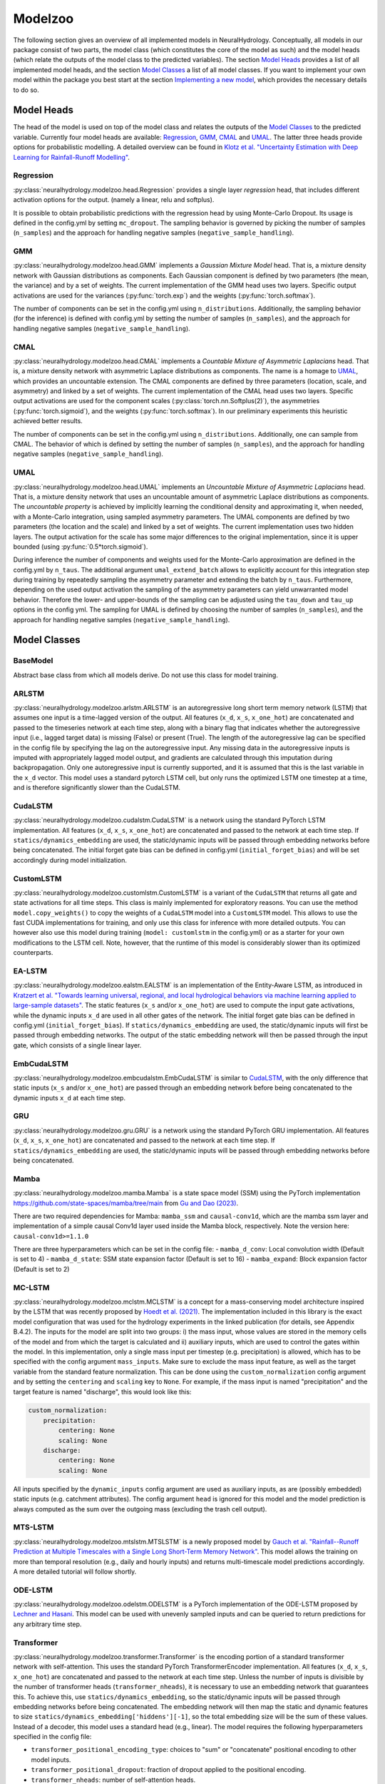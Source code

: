 Modelzoo
========

The following section gives an overview of all implemented models in NeuralHydrology. Conceptually, all models in our package consist of two parts, the model class (which constitutes the core of the model as such) and the model heads (which relate the outputs of the model class to the predicted variables). The section `Model Heads`_ provides a list of all implemented model heads, and the section `Model Classes`_ a list of all model classes. If you want to implement your own model within the package you best start at the section `Implementing a new model`_, which provides the necessary details to do so. 


Model Heads
-----------
The head of the model is used on top of the model class and relates the outputs of the `Model Classes`_ to the predicted variable. Currently four model heads are available: `Regression`_, `GMM`_, `CMAL`_ and `UMAL`_. The latter three heads provide options for probabilistic modelling. A detailed overview can be found in `Klotz et al. "Uncertainty Estimation with Deep Learning for Rainfall-Runoff Modelling" <https://arxiv.org/abs/2012.14295>`__. 

Regression
^^^^^^^^^^
:py:class:`neuralhydrology.modelzoo.head.Regression` provides a single layer *regression* head, that includes different activation options for the output. (namely a linear, relu and softplus). 

It is possible to obtain probabilistic predictions with the regression head by using Monte-Carlo Dropout. Its usage is defined in the config.yml by setting ``mc_dropout``. The sampling behavior is governed by picking the number of samples (``n_samples``) and the approach for handling negative samples (``negative_sample_handling``).   

GMM
^^^
:py:class:`neuralhydrology.modelzoo.head.GMM` implements a *Gaussian Mixture Model* head. That is, a mixture density network with Gaussian distributions as components. Each Gaussian component is defined by two parameters (the mean, the variance) and by a set of weights. The current implementation of the GMM head uses two layers. Specific output activations are used for the variances (:py:func:`torch.exp`) and the weights (:py:func:`torch.softmax`).

The number of components can be set in the config.yml using ``n_distributions``. Additionally, the sampling behavior (for the inference) is defined with config.yml by setting the number of samples (``n_samples``), and the approach for handling negative samples (``negative_sample_handling``).  

CMAL
^^^^
:py:class:`neuralhydrology.modelzoo.head.CMAL` implements a *Countable Mixture of Asymmetric Laplacians* head. That is, a mixture density network with asymmetric Laplace distributions as components. The name is a homage to `UMAL`_, which provides an uncountable extension. The CMAL components are defined by three parameters (location, scale, and asymmetry) and linked by a set of weights. The current implementation of the CMAL head uses two layers. Specific output activations are used for the component scales (:py:class:`torch.nn.Softplus(2)`), the asymmetries (:py:func:`torch.sigmoid`), and the weights (:py:func:`torch.softmax`). In our preliminary experiments this heuristic achieved better results. 

The number of components can be set in the config.yml using ``n_distributions``. Additionally, one can sample from CMAL. The behavior of which is defined by setting the number of samples (``n_samples``), and the approach for handling negative samples (``negative_sample_handling``).  

UMAL
^^^^
:py:class:`neuralhydrology.modelzoo.head.UMAL` implements an *Uncountable Mixture of Asymmetric Laplacians* head. That is, a mixture density network that uses an uncountable amount of asymmetric Laplace distributions as components. The *uncountable property* is achieved by implicitly learning the conditional density and approximating it, when needed, with a Monte-Carlo integration, using sampled asymmetry parameters. The UMAL components are defined by two parameters (the location and the scale) and linked by a set of weights. The current implementation uses two hidden layers. The output activation for the scale has some major differences to the original implementation, since it is upper bounded (using :py:func:`0.5*torch.sigmoid`).

During inference the number of components and weights used for the Monte-Carlo approximation are defined in the config.yml by ``n_taus``. The additional argument ``umal_extend_batch`` allows to explicitly account for this integration step during training by repeatedly sampling the asymmetry parameter and extending the batch by ``n_taus``. Furthermore, depending on the used output activation the sampling of the asymmetry parameters can yield unwarranted model behavior. Therefore the lower- and upper-bounds of the sampling can be adjusted using the ``tau_down`` and ``tau_up`` options in the config yml. 
The sampling for UMAL is defined by choosing the number of samples (``n_samples``), and the approach for handling negative samples (``negative_sample_handling``).  


Model Classes
-------------

BaseModel
^^^^^^^^^
Abstract base class from which all models derive. Do not use this class for model training.

ARLSTM
^^^^^^
:py:class:`neuralhydrology.modelzoo.arlstm.ARLSTM` is an autoregressive long short term memory network (LSTM)
that assumes one input is a time-lagged version of the output. All features (``x_d``, ``x_s``, ``x_one_hot``) 
are concatenated and passed to the timeseries network at each time step, along with a binary flag that indicates 
whether the autoregressive input (i.e., lagged target data) is missing (False) or present (True). The length of
the autoregressive lag can be specified in the config file by specifying the lag on the autoregressive input.
Any missing data in the autoregressive inputs is imputed with appropriately lagged model output, and gradients are 
calculated through this imputation during backpropagation. Only one autoregressive input is currently supported, 
and it is assumed that this is the last variable in the ``x_d`` vector. This model uses a standard pytorch LSTM 
cell, but only runs the optimized LSTM one timestep at a time, and is therefore significantly slower than the CudaLSTM.  

CudaLSTM
^^^^^^^^
:py:class:`neuralhydrology.modelzoo.cudalstm.CudaLSTM` is a network using the standard PyTorch LSTM implementation.
All features (``x_d``, ``x_s``, ``x_one_hot``) are concatenated and passed to the network at each time step.
If ``statics/dynamics_embedding`` are used, the static/dynamic inputs will be passed through embedding networks before
being concatenated.
The initial forget gate bias can be defined in config.yml (``initial_forget_bias``) and will be set accordingly during
model initialization.

CustomLSTM
^^^^^^^^^^
:py:class:`neuralhydrology.modelzoo.customlstm.CustomLSTM` is a variant of the ``CudaLSTM``
that returns all gate and state activations for all time steps. This class is mainly implemented for exploratory
reasons. You can use the method ``model.copy_weights()`` to copy the weights of a ``CudaLSTM`` model
into a ``CustomLSTM`` model. This allows to use the fast CUDA implementations for training, and only use this class for
inference with more detailed outputs. You can however also use this model during training (``model: customlstm`` in the
config.yml) or as a starter for your own modifications to the LSTM cell. Note, however, that the runtime of this model
is considerably slower than its optimized counterparts.

EA-LSTM
^^^^^^^
:py:class:`neuralhydrology.modelzoo.ealstm.EALSTM` is an implementation of the Entity-Aware LSTM, as introduced in
`Kratzert et al. "Towards learning universal, regional, and local hydrological behaviors via machine learning applied to large-sample datasets" <https://hess.copernicus.org/articles/23/5089/2019/hess-23-5089-2019.html>`__.
The static features (``x_s`` and/or ``x_one_hot``) are used to compute the input gate activations, while the dynamic
inputs ``x_d`` are used in all other gates of the network.
The initial forget gate bias can be defined in config.yml (``initial_forget_bias``).
If ``statics/dynamics_embedding`` are used, the static/dynamic inputs will first be passed through embedding networks.
The output of the static embedding network will then be passed through the input gate, which consists of a single linear
layer.

EmbCudaLSTM
^^^^^^^^^^^
.. deprecated:: 0.9.11-beta
   Use `CudaLSTM`_ with ``statics_embedding``.

:py:class:`neuralhydrology.modelzoo.embcudalstm.EmbCudaLSTM` is similar to `CudaLSTM`_,
with the only difference that static inputs (``x_s`` and/or ``x_one_hot``) are passed through an embedding network
before being concatenated to the dynamic inputs ``x_d`` at each time step.

GRU
^^^
:py:class:`neuralhydrology.modelzoo.gru.GRU` is a network using the standard PyTorch GRU implementation.
All features (``x_d``, ``x_s``, ``x_one_hot``) are concatenated and passed to the network at each time step.
If ``statics/dynamics_embedding`` are used, the static/dynamic inputs will be passed through embedding networks before
being concatenated.

.. _MC-LSTM:

Mamba
^^^^^
:py:class:`neuralhydrology.modelzoo.mamba.Mamba` is a state space model (SSM) using the PyTorch implementation
https://github.com/state-spaces/mamba/tree/main from `Gu and Dao (2023) <https://arxiv.org/abs/2312.00752>`_.

There are two required dependencies for Mamba: ``mamba_ssm`` and ``causal-conv1d``, which are the mamba ssm layer and
implementation of a simple causal Conv1d layer used inside the Mamba block, respectively. Note the version here: ``causal-conv1d>=1.1.0``

There are three hyperparameters which can be set in the config file:
- ``mamba_d_conv``: Local convolution width (Default is set to 4)
- ``mamba_d_state``: SSM state expansion factor (Default is set to 16)
- ``mamba_expand``: Block expansion factor (Default is set to 2)

MC-LSTM
^^^^^^^
:py:class:`neuralhydrology.modelzoo.mclstm.MCLSTM` is a concept for a mass-conserving model architecture inspired by the
LSTM that was recently proposed by `Hoedt et al. (2021) <https://arxiv.org/abs/2101.05186>`_. The implementation included
in this library is the exact model configuration that was used for the hydrology experiments in the linked publication 
(for details, see Appendix B.4.2).
The inputs for the model are split into two groups: i) the mass input, whose values are stored in the memory cells of 
the model and from which the target is calculated and ii) auxiliary inputs, which are used to control the gates 
within the model. In this implementation, only a single mass input per timestep (e.g. precipitation) is allowed, which
has to be specified with the config argument ``mass_inputs``. Make sure to exclude the mass input feature, as well as
the target variable from the standard feature normalization. This can be done using the ``custom_normalization`` config argument
and by setting the ``centering`` and ``scaling`` key to ``None``. For example, if the mass input is named "precipitation"
and the target feature is named "discharge", this would look like this:

.. code-block:: yaml

    custom_normalization:
        precipitation:
            centering: None
            scaling: None
        discharge:
            centering: None
            scaling: None

All inputs specified by the ``dynamic_inputs`` config argument are used as auxiliary inputs, as are (possibly embedded)
static inputs (e.g. catchment attributes).
The config argument ``head`` is ignored for this model and the model prediction is always computed as the sum over the 
outgoing mass (excluding the trash cell output).

MTS-LSTM
^^^^^^^^
:py:class:`neuralhydrology.modelzoo.mtslstm.MTSLSTM` is a newly proposed model by `Gauch et al. "Rainfall--Runoff Prediction at Multiple Timescales with a Single Long Short-Term Memory Network" <https://arxiv.org/abs/2010.07921>`__.
This model allows the training on more than temporal resolution (e.g., daily and hourly inputs) and
returns multi-timescale model predictions accordingly. A more detailed tutorial will follow shortly.

ODE-LSTM
^^^^^^^^
:py:class:`neuralhydrology.modelzoo.odelstm.ODELSTM` is a PyTorch implementation of the ODE-LSTM proposed by
`Lechner and Hasani <https://arxiv.org/abs/2006.04418>`_. This model can be used with unevenly sampled inputs and can
be queried to return predictions for any arbitrary time step.

Transformer
^^^^^^^^^^^
:py:class:`neuralhydrology.modelzoo.transformer.Transformer` is the encoding portion of a standard transformer network with self-attention. 
This uses the standard PyTorch TransformerEncoder implementation. All features (``x_d``, ``x_s``, ``x_one_hot``) are concatenated and passed 
to the network at each time step. Unless the number of inputs is divisible by the number of transformer heads (``transformer_nheads``), it is
necessary to use an embedding network that guarantees this. To achieve this, use ``statics/dynamics_embedding``, so the static/dynamic
inputs will be passed through embedding networks before being concatenated. The embedding network will then map the static and dynamic features
to size ``statics/dynamics_embedding['hiddens'][-1]``, so the total embedding size will be the sum of these values.
Instead of a decoder, this model uses a standard head (e.g., linear). 
The model requires the following hyperparameters specified in the config file: 

* ``transformer_positional_encoding_type``: choices to "sum" or "concatenate" positional encoding to other model inputs.
* ``transformer_positional_dropout``: fraction of dropout applied to the positional encoding.
* ``transformer_nheads``: number of self-attention heads.
* ``transformer_dim_feedforward``: dimension of the feedforward networks between self-attention heads.
* ``transformer_dropout``: dropout in the feedforward networks between self-attention heads.
* ``transformer_nlayers``: number of stacked self-attention + feedforward layers.

Handoff-Forecast-LSTM
^^^^^^^^^^^^^^^^^^^^^
:py:class:`neuralhydrology.modelzoo.handoff_forecast_lstm.HandoffForecastLSTM` is a forecasting model that uses a state-handoff to transition 
from a hindcast sequence model to a forecast sequence (LSTM) model. The hindcast model is run from the past up to present (the issue time of the forecast) 
and then passes the cell state and hidden state of the LSTM into a (nonlinear) handoff network, which is then used to initialize the cell state and 
hidden state of a new LSTM that rolls out over the forecast period. The handoff network is implemented as a custom FC layer, which can have multiple layers.
The handoff network is implemented using the ``state_handoff_network`` config parameter.
The hindcast and forecast LSTMs have different weights and biases, different heads, and can have different embedding networks. The hidden size of the 
hindcast LSTM is set using the ``hindcast_hidden_size`` config parameter and the hidden size of the forecast LSTM is set using the ``forecast_hidden_size`` 
config parameter, which both default to ``hidden_size`` if not set explicitly.

The handoff forecast LSTM model can implement a delayed handoff as well, such that the handoff between the hindcast and forecast LSTM occurs prior to the 
forecast issue time. This is controlled by the ``forecast_overlap`` parameter in the config file, and the forecast and hindcast LSTMs will run concurrently 
for the number of timesteps indicated by ``forecast_overlap``. We recommend using the ``ForecastOverlapMSERegularization`` regularization option to regularize 
the loss function by (dis)agreement between the overlapping portion of the hindcast and forecast LSTMs. This regularization term can be requested by setting 
the ``regularization`` parameter in the config file to include ``forecast_overlap``.

Multihead-Forecast-LSTM
^^^^^^^^^^^^^^^^^^^^^^^
:py:class:`neuralhydrology.modelzoo.multihead_forecast_lstm.MultiheadForecastLSTM` is a forecasting model that runs a sequential (LSTM) model up to the forecast 
issue time, and then directly predicts a sequence of forecast timesteps without using a recurrent rollout. Prediction is done with a custom ``FC`` (fully connected) 
layer, which can have multiple layers. Do not use this model with ``forecast_overlap`` > 0.


Sequential-Forecast-LSTM
^^^^^^^^^^^^^^^^^^^^^^^^
:py:class:`neuralhydrology.modelzoo.sequential_forecast_lstm.SequentialForecastLSTM` is a forecasting model that uses a single sequential (LSTM) model that rolls 
out through both the hindcast and forecast sequences. The difference between this and a standard `CudaLSTM`_ is (1) this model uses both hindcast and forecast 
input features, and (2) it uses a separate embedding network for the hindcast period and the forecast period. Do not use this model with ``forecast_overlap`` > 0.

Stacked-Forecast-LSTM
^^^^^^^^^^^^^^^^^^^^^
:py:class:`neuralhydrology.modelzoo.stacked_forecast_lstm.StackedForecastLSTM` is a forecasting model that uses two stacked sequential (LSTM) models to handle 
hindcast vs. forecast. The hindcast and forecast sequences must be the same length, and the ``forecast_overlap`` config parameter must be set to the correct overlap
between these two sequences. For example, if we want to use a hindcast sequence length of 365 days to make a 7-day forecast, then ``seq_length`` and 
``forecast_seq_length`` must both be set to 365, and ``forecast_overlap`` must be set to 358 (=365-7). Outputs from the hindcast LSTM are concatenated to the input 
sequences to the forecast LSTM. This causes a lag of length (``seq_length`` - ``forecast_overlap``) timesteps between the latest hindcast data and the newest 
forecast point, meaning that forecasts do not get information from the most recent dynamic inputs. To solve this, set the ``bidirectional_stacked_forecast_lstm``
config parameter to True, so that the hindcast LSTM runs bidirectional and therefore all outputs from the hindcast LSTM receive information from the most recent 
dynamic input data, however be aware that this can potentially result in hairy forecasts.


Implementing a new model
^^^^^^^^^^^^^^^^^^^^^^^^
The listing below shows the skeleton of a template model you can use to start implementing your own model.
Once you have implemented your model, make sure to modify :py:func:`neuralhydrology.modelzoo.__init__.get_model`.
Furthermore, make sure to select a *unique* model abbreviation that will be used to specify the model in the config.yml
files.

.. code-block:: python

    from typing import Dict

    import torch

    from neuralhydrology.modelzoo.basemodel import BaseModel


    class TemplateModel(BaseModel):

        def __init__(self, cfg: dict):
            """Initialize the model

            Each model receives as only input the config dictionary. From this, the entire model has to be implemented in
            this class (with potential use of other modules, such as FC from fc.py). So this class will get the model inputs
            and has to return the predictions.

            Each Model inherits from the BaseModel, which implements some universal functionality. The basemodel also
            defines the output_size, which can be used here as a given attribute (self.output_size)

            Parameters
            ----------
            cfg : dict
                Configuration of the run, read from the config file with some additional keys (such as number of basins).
            """
            super(TemplateModel, self).__init__(cfg=cfg)

            ###########################
            # Create model parts here #
            ###########################

        def forward(self, data: Dict[str, torch.Tensor]) -> Dict[str, torch.Tensor]:
            """Forward pass through the model

            By convention, each forward pass has to accept a dict of input tensors. Usually, this dict contains 'x_d' and,
            possibly, x_s and x_one_hot. If x_d and x_s are available at multiple frequencies, the keys 'x_d' and 'x_s'
            have frequency suffixes such as 'x_d_1H' for hourly data.
            Furthermore, by definition, each model has to return a dict containing the network predictions in 'y_hat',
            potentially in addition to other keys. LSTM-based models should stick to the convention to return (at least)
            the following three tensors: y_hat, h_n, c_n (or, in the multi-frequency case, y_hat_1H, y_hat_1D, etc.).

            Parameters
            ----------
            data : Dict[str, torch.Tensor]
                 Dictionary with tensors
                    - x_d of shape [batch size, sequence length, features] containing the dynamic input data.
                    - x_s of shape [batch size, features] containing static input features. These are the concatenation
                        of what is defined in the config under static_attributes and evolving_attributes. In case not a single
                        camels attribute or static input feature is defined in the config, x_s will not be present.
                    - x_one_hot of shape [batch size, number of basins] containing the one hot encoding of the basins.
                        In case 'use_basin_id_encoding' is set to False in the config, x_one_hot will not be present.
                    Note: If the input data are available at multiple frequencies (via use_frequencies), each input tensor
                        will have a suffix "_{freq}" indicating the tensor's frequency.

            Returns
            -------
            The network prediction has to be returned under the dictionary key 'y_hat' (or, if multiple frequencies are
            predicted, 'y_hat_{freq}'. Furthermore, make sure to return predictions for each time step, even if you want
            to train sequence-to-one. Which predictions are used for training the network is controlled in the train_epoch()
            function in neuralhydrology/training/basetrainer.py. Other return values should be the hidden states as 'h_n' and cell
            states 'c_n'. Further return values are possible.
            """
            ###############################
            # Implement forward pass here #
            ###############################
            pass
